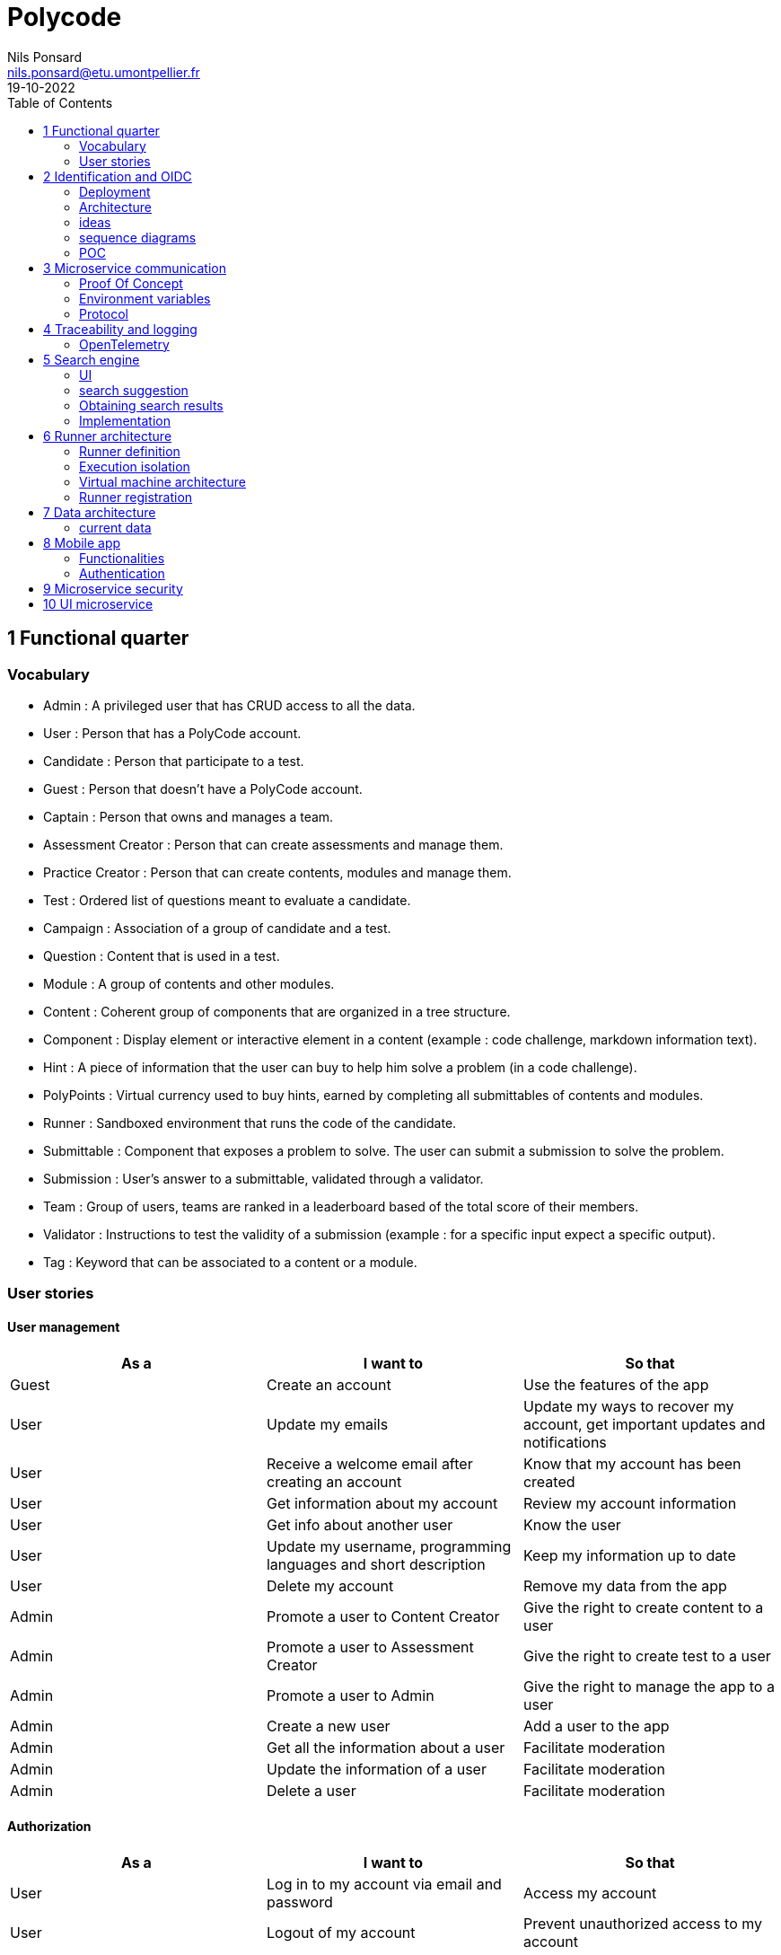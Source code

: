 =  Polycode
Nils Ponsard <nils.ponsard@etu.umontpellier.fr>
19-10-2022
:reproducible:
:toc:


== 1 Functional quarter
=== Vocabulary 

* Admin : A privileged user that has CRUD access to all the data.
* User : Person that has a PolyCode account.
* Candidate : Person that participate to a test.
* Guest : Person that doesn't have a PolyCode account.
* Captain : Person that owns and manages a team.
* Assessment Creator : Person that can create assessments and manage them.
* Practice Creator : Person that can create contents, modules and manage them.
* Test : Ordered list of questions meant to evaluate a candidate.
* Campaign : Association of a group of candidate and a test.
* Question : Content that is used in a test.
* Module : A group of contents and other modules.
* Content : Coherent group of components that are organized in a tree structure.
* Component : Display element or interactive element in a content (example : code challenge, markdown information text).
* Hint : A piece of information that the user can buy to help him solve a problem (in a code challenge).
* PolyPoints : Virtual currency used to buy hints, earned by completing all submittables of contents and modules.
* Runner : Sandboxed environment that runs the code of the candidate.
* Submittable : Component that exposes a problem to solve. The user can submit a submission to solve the problem.
* Submission : User’s answer to a submittable, validated through a validator.
* Team : Group of users, teams are ranked in a leaderboard based of the total score of their members.
* Validator : Instructions to test the validity of a submission (example : for a specific input expect a specific output).
* Tag : Keyword that can be associated to a content or a module.


=== User stories

==== User management 

[cols="1,1,1"]
|===
|As a |I want to |So that

|Guest
|Create an account
|Use the features of the app

|User
|Update my emails
|Update my ways to recover my account, get important updates and notifications

|User
|Receive a welcome email after creating an account
|Know that my account has been created

|User
|Get information about my account
|Review my account information

|User
|Get info about another user 
|Know the user

|User
|Update my username, programming languages and short description
|Keep my information up to date

|User
|Delete my account
|Remove my data from the app

|Admin
|Promote a user to Content Creator
|Give the right to create content to a user

|Admin
|Promote a user to Assessment Creator
|Give the right to create test to a user

|Admin
|Promote a user to Admin
|Give the right to manage the app to a user

|Admin
|Create a new user
|Add a user to the app

|Admin
|Get all the information about a user
|Facilitate moderation

|Admin
|Update the information of a user
|Facilitate moderation

|Admin
|Delete a user
|Facilitate moderation

|===

==== Authorization 

[cols="1,1,1"]
|===
|As a |I want to |So that

|User
|Log in to my account via email and password
|Access my account

|User
|Logout of my account
|Prevent unauthorized access to my account

|User 
|Reset my password
|Get access to my account if I forgot my password


|===

==== Teams 

[cols="1,1,1"]
|===
|As a |I want to |So that

|User
|Create a team 
|Participate to the team leaderboard an gather users

|Captain
|Invite users to my team
|Add users to my team

|Captain
|Kick users from my team
|Remove users from my team (inactive, problematic, etc.)

|Captain
|Give the captain role to another user
|Transfer the captain role to another user

|Captain
|Delete my team
|Remove my team from the app

|Captain
|Update info about my team
|Keep my team info up to date

|User
|Accept an invitation to a team
|Join a team

|User
|Leave a team
|cease to be associated to a team

|User
|Get info about a team, members, points, name, description
|Know the team

|User
|Get the leaderboard of teams
|Know the ranking of teams

|User
|Get the leaderboard of users in a team
|Know the ranking of users in a team

|Admin
|Get, create, edit, delete a team

|===

==== Content management

[cols="1,1,1"]
|===
|As a |I want to |So that

|User 
|Get the list of available content
|Know the content available

|User
|Get the list of available modules
|Know the modules available

|User
|Get the list of contents and submodules of a module
|Know how to complete a module

|User
|Get the latest modules and contents
|Know what have been added recently

|User
|Get the information about a content
|Know the content

|User
|Get the information about a module
|Know the module, the objectives 

|User
|Get the information about a test
|Know the test, its objectives

|User
|Get the components of a content
|Get the information the content aims to convey, it’s submittables

|Content Creator
|Create a content, (markdown, code challenge components)
|Teach a notion

|Content Creator
|Create a module
|Organize the contents 

|Content Creator
|Add contents to a module
|Organize the contents

|Content Creator
|Add submodules to a module
|Organize the modules hierarchy

|Content Creator
|Edit the name, description, tags, rewards, inner components of a content I created
|Keep my content up to date

|Content Creator
|Edit the name, description, tags, rewards, inner contents and submodules of a module I created
|Keep my module up to date

|Content Creator
|Delete a content I created
|Remove my content from the app

|Content Creator
|Delete a module I created
|Remove my module from the app

|Admin
|Get, create, edit, delete a content
|Content moderation

|Admin
|Get, create, edit, delete a module
|Content moderation

|===

==== Submissions

[cols="1,1,1"]
|===
|As a |I want to |So that

|User
|Submit a solution to a submittable component
|Validate my solution

|User
|Execute a validator on my code
|Validate my solution on a public validator

|User
|Get the last solution I submitted to a submittable component
|Get back to my solution and improve it

|User
|Write a solution to a submittable component in a code editor (for a code challenge)
|Write my solution and test it

|User
|Add new sources files to a code editor (for a code challenge)
|Split the code answer in multiple files

|User
|Delete a source file from a code editor (for a code challenge)
|Organize the code answer in multiple files

|User
|Buy a hint for a submittable component
|Get a piece of information to help me solve the problem

|User
|Get my progress on a module
|Know how much I have completed a module

|User
|Get the global user leaderboard
|Gammification 

|===

==== Test management

[cols="1,1,1"]
|===
|As a |I want to |So that

|Assessment Creator 
|Create a test
|Evaluate a candidate

|Assessment Creator
|Edit the name, description, tags, rewards, inner contents of a test I created
|Keep my test up to date

|Assessment Creator
|Delete a test I created
|Remove my test from the app

|Admin
|Get, create, edit, delete a test
|Content moderation

|Assessment Creator
|Create a test campaign
|Evaluate candidates

|Assessment Creator
|Add candidates to a test campaign via the web interface
|Evaluate candidates

|Assessment Creator
|Get the list of candidates in a test campaign
|Evaluate candidates

|Assessment Creator
|Remove candidates from a test campaign
|Evaluate candidates

|Assessment Creator
|Add candidates to a test campaign via a CSV file
|Evaluate candidates

|Assessment Creator
|Add candidates to a test campaign via an api access
|Automate candidate addition

|Assessment Creator
|Remove candidates from a test campaign via an api access
|Automate candidates deletion

|Assessment Creator
|Review the submissions and scores of candidates on a test
|Evaluate the candidates

|Assessment Creator
|Add tags to a candidate
|Organize the candidates

|Assessment Creator
|Set a completion deadline for a test campaign
|Limit the time a candidate has to complete the test

|Assessment Creator
|Define a time limit for each questions in a test
|Limit the time a candidate has to answer a question

|Assessment Creator
|Define the number of points granted for each question in a test
|Giving weight to each question

|Candidate 
|Get back to a test I started and continue it if the time limit is not reached
|Complete the test

|Candidate
|Receive a mail with links to accept or refuse a test 
|Accept or refuse a test

|Candidate
|Participate to a test using the link provided in the mail
|Complete the test

|Assessment Creator
|Edit the test, the questions, the time limit and the points granted for each question
|Keep the test up to date

|Assessment Creator
|Set a start date for a test campaign
|Schedule the test

|Assessment Creator
|Resend the invitation to a candidate
|Make sure the candidate received the invitation

|Candidate
|Receive a mail with the results of a test
|Know the results of a test

|Assessment Creator
|Compare the candidates results
| 

|Assessment Creator
|Visualize the candidates results on a graph or a table
|Get a graphical representation of the results

|Assessment Creator
|Export the results of a test campaign
|

|Assessment Creator
|Order the candidates by their results and tags
|Organize the candidates

|Assessment Creator
|Download the raw data of the candidates results
|Be able to do statistical analysis on the results


|===


Architecture : `sketches/Q1-microservice/architecture.drawio`

image::sketches/Q1-microservice/architecture.png[]


== 2 Identification and OIDC


The user interacts with the frontend and Keycloak (accessible via the ingress)

see deployment : `sketches/Q2-identification/deployment.drawio`

architecture : `sketches/Q2-identification/architecture.drawio`


=== Deployment
image::sketches/Q2-identification/deployment.png[]

=== Architecture
image::sketches/Q2-identification/architecture.png[]


=== ideas

- Redirect from frontend
- callback to frontend
- frontend sends token to backend
- backend checks token with OIDC provider `https://${keycloakHost}:${keycloakPort}/auth/realms/${realmName}/protocol/openid-connect/userinfo`



- enable Keycloak registration
- find user by email
- create user if it doesn’t exist

If email is not found, check email verification, if verified create a new user, ask for confirmation of the username, accept the TOS.


=== sequence diagrams 

`sketches/Q2-identification/google-login.drawio`

image::sketches/Q2-identification/google-login.png[]

`sketches/Q2-identification/google-register.drawio`

image::sketches/Q2-identification/google-register.png[]

`sketches/Q2-identification/ldap-login.drawio`

image::sketches/Q2-identification/ldap-login.png[]

`sketches/Q2-identification/ldap-register.drawio`

image::sketches/Q2-identification/ldap-register.png[]

`sketches/Q2-identification/vanilla-login.drawio`

image::sketches/Q2-identification/vanilla-login.png[]

`sketches/Q2-identification/vanilla-register.drawio`

image::sketches/Q2-identification/vanilla-register.png[]

=== POC

`git@github.com:nponsard/polycode-frontend-keycloak.git`

`git@github.com:nponsard/polycode-backend-keycloak.git`

Accessible here : https://polycode-key.juno.nponsard.net[https://polycode-key.juno.nponsard.net]

== 3 Microservice communication

Some microservices depends on other microservices to get data, to do so they need a way to communicate with each other. This include having a protocol and a way to access the other services.

=== Proof Of Concept

A proof of concept has been made to illustrate the idea :

`git@github.com:nponsard/poc-microservice-trpc.git`

=== Environment variables

To point to the other services, we can use environment variables. Each services will require environment variables to be set to point to the other services it depends on.

This can easily be set to point to a dns name, a load balancer or a service name in kubernetes, enabling high availability and load balancing.

In the POC the environment variables are set to point to the name of the docker-compose service with the ports also configured.

```
- ADJECTIVE_SERVICE=http://adjective:3000
- WORD_SERVICE=http://word:3000
```

This can become tedious to setup, these variables could have a default value corresponding to the usual service name of the deployment.

=== Protocol 

TRPC enables remote procedure calls with type checking, and typescript code completion. Calls are made over the HTTP protocol so it can even be routed through layer 7 proxies/load balancers.

With TRPC the api is defined on the server via typescript types and the client uses the same types to get linting and type checking when calling the api. This makes the communication between the services very easy to write and maintain.

The syntax is very easy to use : 

[source,typescript]
----
wordService.randomWord.query('verb')
----

Parameters are passed as parameters to the query function and a promise with the body of the response is returned.

There is a few drawbacks, the client and the server needs to have access to the typescript type definitions, this can be mitigated by using one repository to store the sources of all the services. The other drawback is that TRPC is made to work only with typescript projects so it would rule out the possibility of using other languages for some services.



== 4 Traceability and logging

=== OpenTelemetry

OpenTelemetry has instrumentations that export logs and statistics to a collector. The collector can then export data to be visualized in a dashboard like prometheus/grafana.

We need to add the instrumentation to the services code and deploy a collector, set the instrumentations to export to the collector and then set the dashboard to get data from the collector.

deployment : `sketches/Q4-tracing/deployment.drawio`

image::sketches/Q4-tracing/deployment.png[]

== 5 Search engine

=== UI

See `./sketches/Q5-search/ui.drawio`.

image::sketches/Q5-search/ui.png[]

=== search suggestion

This concept needs a new collection storing the search history of all users, containing the search query and the number of times it has been searched. The index will be on the query field (to search text).

When a user starts to type in the search field, the server will respond with suggestion of queries, matched by the beginning of the text, ordered by the number of times researched.

Selecting a suggestion fills the search field and validates the search.

=== Obtaining search results

Once the search is validated, we can use the search function of mongo to get results and order them by relevance using weights.

This technique is easy to add as mongodb is already used to store the contents, modules and assignments.

One problem is that this adds more load to the database, adding nodes to the mongodb cluster could help with performance problems by distributing the load.

All types of content (module, content, assignment) will be in a list of results, with the same presentation and the type marked.

Ordering with weight :

* 1 for each matching word in the description
* 2 for each matching word in the title
* 3 for each matching word in the tags

Results ordered by points, then by date of creation (a button can be added in the UI to change the ordering to date then points).


=== Implementation

We can create an index with this command on the mongo shell :

[source,JavaScript]
----
db.content.createIndex(
   {
     description: "text",
     tags: "text",
     title: "text"
   },
   {
     weights: {
      description: 10,
      title: 20,
      tags: 30
     },
     name: "TextIndex"
   }
 )
----

To search for a text we can use this command :

[source,JavaScript]
----
db.content.find(
   { $text: { $search: "rust in 30 days" } },
   { score: { $meta: "textScore" } }
).sort( { score: { $meta: "textScore" } } )
----


== 6 Runner architecture

=== Runner definition

A runner is a service used to run code sent by the user in a sandboxed environment. It feeds data to the stdin of the programs and returns the stdout and stderr.

Validity of the solution can be checked by sending specific inputs to stdin and checking if the output corresponds to the expected output.

=== Execution isolation 

To negate the effect of malicious code, the user submitted code should not have arbitrary file system and memory access, internet access, host system access. The running program should also be limited in CPU and memory usage to prevent denial of service attacks.

=== Virtual machine architecture 

- minimal image ready to run the code of a specific language
- code mounted as a read only disk in the VM
- copy into ramfs 
- build 
- run
- send to stdin an get stdout an stderr via serial

TODO

LXC ?

=== Runner registration 

- Generate a token from the service managing the runners
- Launch the runner program on a machine providing the token and the address of the runner manager
- Periodically the runner will send a request to the runner manager to retrieve new jobs to run
- The runner manager send some jobs to the runner, the number of jobs depending on the capacity of the runner (CPU, RAM) and the number of runners available to the manager
- The runner runs the jobs 
- When a job finishes the runner does a request to the manager to send the result of the job


== 7 Data architecture

=== current data 

- postgresql 
- mongodb

see `./sketches/Q7-data/current.drawio`

image::sketches/Q7-data/current.png[]

== 8 Mobile app

Most of our target audience has a smartphone, creating a mobile app would allow to extend the functionalities of the platform.

=== Functionalities

- Read courses
- Download courses/videos for offline use 
  - check markdown embeds to download images
- Answer to MCQ questions, no code challenge
- browse courses/exercises
- manage account
- notification on new content in a module ?
- no advanced team view/ edition

see `./sketches/Q8-mobile/pages.drawio`

image::sketches/Q8-mobile/pages.png[]

=== Authentication


https://www.rfc-editor.org/rfc/rfc8252

-> Private-Use URI Scheme Redirection

-> open web browser and redirect to open the app ?

== 9 Microservice security

- HTTPS + certificate exchange (kube secrets).

== 10 UI microservice

When multiple teams are working on the same project, it can be helpful to split the project into individual components that can be worked on independently. In a backend context this is called microservices, in a frontend context this is called microfrontends.

Microfrontends can be achieved using web components, a web standard supported by all modern browsers. Web components are a set of web platform APIs that allow you to create new custom, reusable, encapsulated HTML tags to use in web pages and web apps.

This allows to split the frontend into multiple components that can be worked on independently. Each component can be developed using different frameworks.

To look seamless, the components need to follow the same design rules, a global style sheet can be used to define all the styles. Another option is to use the same library everywhere, for example material-ui. 

web components ? 

Iframe ?
-> explorer Remix et Next.js 13

https://blog.logrocket.com/micro-frontend-react-next-js/#introduction-micro-frontends

POC : 

`git@gitlab.polytech.umontpellier.fr:nils.ponsard/poc-microfrontend.git`